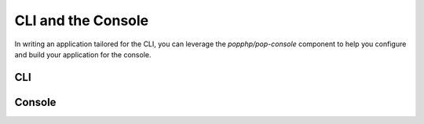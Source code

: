 CLI and the Console
===================

In writing an application tailored for the CLI, you can leverage the `popphp/pop-console`
component to help you configure and build your application for the console.

CLI
---



Console
-------